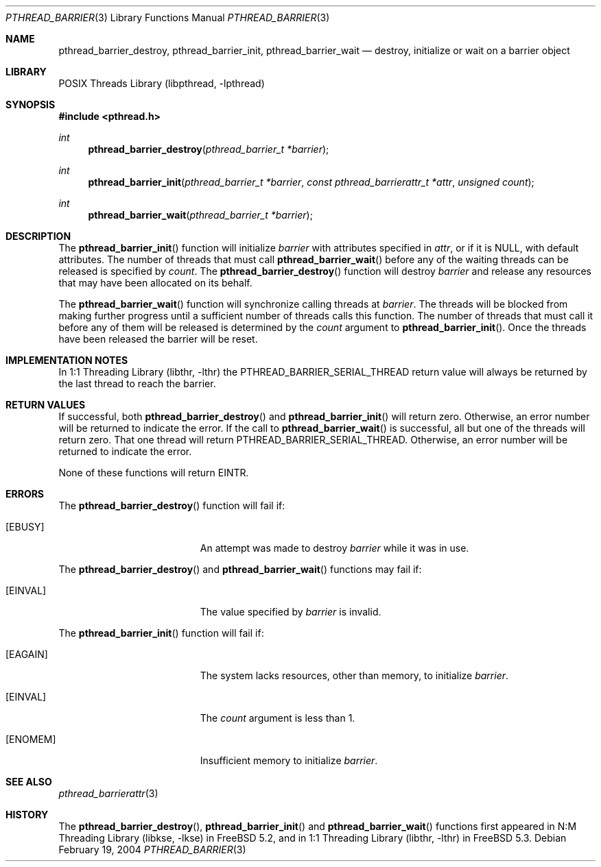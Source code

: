 .\" Copyright (c) 2004 Michael Telahun Makonnen
.\" All rights reserved.
.\"
.\" Redistribution and use in source and binary forms, with or without
.\" modification, are permitted provided that the following conditions
.\" are met:
.\" 1. Redistributions of source code must retain the above copyright
.\"    notice, this list of conditions and the following disclaimer.
.\" 2. Redistributions in binary form must reproduce the above copyright
.\"    notice, this list of conditions and the following disclaimer in the
.\"    documentation and/or other materials provided with the distribution.
.\"
.\" THIS SOFTWARE IS PROVIDED BY THE AUTHOR AND CONTRIBUTORS ``AS IS'' AND
.\" ANY EXPRESS OR IMPLIED WARRANTIES, INCLUDING, BUT NOT LIMITED TO, THE
.\" IMPLIED WARRANTIES OF MERCHANTABILITY AND FITNESS FOR A PARTICULAR PURPOSE
.\" ARE DISCLAIMED.  IN NO EVENT SHALL THE AUTHOR OR CONTRIBUTORS BE LIABLE
.\" FOR ANY DIRECT, INDIRECT, INCIDENTAL, SPECIAL, EXEMPLARY, OR CONSEQUENTIAL
.\" DAMAGES (INCLUDING, BUT NOT LIMITED TO, PROCUREMENT OF SUBSTITUTE GOODS
.\" OR SERVICES; LOSS OF USE, DATA, OR PROFITS; OR BUSINESS INTERRUPTION)
.\" HOWEVER CAUSED AND ON ANY THEORY OF LIABILITY, WHETHER IN CONTRACT, STRICT
.\" LIABILITY, OR TORT (INCLUDING NEGLIGENCE OR OTHERWISE) ARISING IN ANY WAY
.\" OUT OF THE USE OF THIS SOFTWARE, EVEN IF ADVISED OF THE POSSIBILITY OF
.\" SUCH DAMAGE.
.\"
.\" $FreeBSD$
.\"
.Dd February 19, 2004
.Dt PTHREAD_BARRIER 3
.Os
.Sh NAME
.Nm pthread_barrier_destroy , pthread_barrier_init , pthread_barrier_wait
.Nd "destroy, initialize or wait on a barrier object"
.Sh LIBRARY
.Lb libpthread
.Sh SYNOPSIS
.In pthread.h
.Ft int
.Fn pthread_barrier_destroy "pthread_barrier_t *barrier"
.Ft int
.Fn pthread_barrier_init "pthread_barrier_t *barrier" "const pthread_barrierattr_t *attr" "unsigned count"
.Ft int
.Fn pthread_barrier_wait "pthread_barrier_t *barrier"
.Sh DESCRIPTION
The
.Fn pthread_barrier_init
function will initialize
.Fa barrier
with attributes specified in
.Fa attr ,
or if it is
.Dv NULL ,
with default attributes.
The number of threads that must call
.Fn pthread_barrier_wait
before any of the waiting threads can be
released is specified by
.Fa count .
The
.Fn pthread_barrier_destroy
function will destroy
.Fa barrier
and release any resources that may have been allocated on its behalf.
.Pp
The
.Fn pthread_barrier_wait
function will synchronize calling threads at
.Fa barrier .
The threads will be blocked from
making further progress until
a sufficient number of threads calls this function.
The number of threads that must call it before
any of them will be released is determined by the
.Fa count
argument to
.Fn pthread_barrier_init .
Once the threads have been released the barrier will be reset.
.Sh IMPLEMENTATION NOTES
In
.Lb libthr
the
.Dv PTHREAD_BARRIER_SERIAL_THREAD
return value will
always be returned by the last thread to reach the barrier.
.Sh RETURN VALUES
If successful,
both
.Fn pthread_barrier_destroy
and
.Fn pthread_barrier_init
will return zero.
Otherwise, an error number will be returned to indicate the error.
If the call to
.Fn pthread_barrier_wait
is successful, all but one of the threads will return zero.
That one thread will return
.Dv PTHREAD_BARRIER_SERIAL_THREAD .
Otherwise, an error number will be returned to indicate the error.
.Pp
None of these functions will return
.Er EINTR .
.Sh ERRORS
The
.Fn pthread_barrier_destroy
function will fail if:
.Bl -tag -width Er
.It Bq Er EBUSY
An attempt was made to destroy
.Fa barrier
while it was in use.
.El
.Pp
The
.Fn pthread_barrier_destroy
and
.Fn pthread_barrier_wait
functions may fail if:
.Bl -tag -width Er
.It Bq Er EINVAL
The value specified by
.Fa barrier
is invalid.
.El
.Pp
The
.Fn pthread_barrier_init
function will fail if:
.Bl -tag -width Er
.It Bq Er EAGAIN
The system lacks resources,
other than memory,
to initialize
.Fa barrier .
.It Bq Er EINVAL
The
.Fa count
argument is less than 1.
.It Bq Er ENOMEM
Insufficient memory to initialize
.Fa barrier .
.El
.Sh SEE ALSO
.Xr pthread_barrierattr 3
.Sh HISTORY
The
.Fn pthread_barrier_destroy ,
.Fn pthread_barrier_init
and
.Fn pthread_barrier_wait
functions first appeared in
.Lb libkse
in
.Fx 5.2 ,
and in
.Lb libthr
in
.Fx 5.3 .
